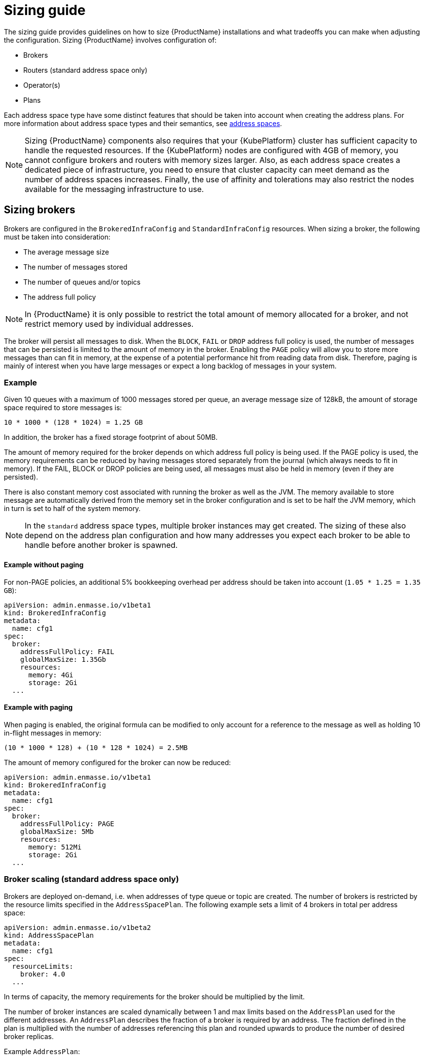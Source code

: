 [id='sizing-guide-{context}']
= Sizing guide

The sizing guide provides guidelines on how to size {ProductName} installations and what tradeoffs you can make when adjusting the configuration. Sizing {ProductName} involves configuration of:

* Brokers 
* Routers (standard address space only)
* Operator(s)
* Plans

Each address space type have some distinct features that should be taken into account when creating the address plans. For more information about address space types and their semantics, see link:{BookUrlBase}{BaseProductVersion}{BookNameUrl}#con-address-space-messaging[address spaces].

NOTE: Sizing {ProductName} components also requires that your {KubePlatform} cluster has sufficient capacity to handle the requested resources. If the {KubePlatform} nodes are configured with 4GB of memory, you cannot configure brokers and routers with memory sizes larger. Also, as each address space creates a dedicated piece of infrastructure, you need to ensure that cluster capacity can meet demand as the number of address spaces increases. Finally, the use of affinity and tolerations may also restrict the nodes available for the messaging infrastructure to use.

== Sizing brokers

Brokers are configured in the `BrokeredInfraConfig` and `StandardInfraConfig` resources. When sizing a broker, the following must be taken into consideration:

* The average message size
* The number of messages stored
* The number of queues and/or topics
* The address full policy

NOTE: In {ProductName} it is only possible to restrict the total amount of memory allocated for a broker, and not restrict memory used by individual addresses.

The broker will persist all messages to disk. When the `BLOCK`, `FAIL` or `DROP` address full policy is used, the number of messages that can be persisted is limited to the amount of memory in the broker. Enabling the `PAGE` policy will allow you to store more messages than can fit in memory, at the expense of a potential performance hit from reading data from disk. Therefore, paging is mainly of interest when you have large messages or expect a long backlog of messages in your system.

=== Example

Given 10 queues with a maximum of 1000 messages stored per queue, an average message size of 128kB, the amount of storage space required to store messages is:

```
10 * 1000 * (128 * 1024) = 1.25 GB
```

In addition, the broker has a fixed storage footprint of about 50MB.

The amount of memory required for the broker depends on which address full policy is being used. If the PAGE policy is used, the memory requirements can be reduced by having messages stored separately from the journal (which always needs to fit in memory). If the FAIL, BLOCK or DROP policies are being used, all messages must also be held in memory (even if they are persisted).

There is also  constant memory cost associated with running the broker as well as the JVM. The memory available to store message are automatically derived from the memory set in the broker configuration and is set to be half the JVM memory, which in turn is set to half of the system memory.

NOTE: In the `standard` address space types, multiple broker instances may get created. The sizing of these also depend on the address plan configuration and how many addresses you expect each broker to be able to handle before another broker is spawned.

==== Example without paging

For non-PAGE policies, an additional 5% bookkeeping overhead per address should be taken into account (`1.05 * 1.25 = 1.35 GB`):

[source,yaml,options="nowrap",subs="+quotes,attributes"]
----
apiVersion: admin.enmasse.io/v1beta1
kind: BrokeredInfraConfig
metadata:
  name: cfg1
spec:
  broker:
    addressFullPolicy: FAIL
    globalMaxSize: 1.35Gb
    resources:
      memory: 4Gi
      storage: 2Gi
  ...
----

==== Example with paging

When paging is enabled, the original formula can be modified to only account for a reference to the message as well as holding 10 in-flight messages in memory:

``` 
(10 * 1000 * 128) + (10 * 128 * 1024) = 2.5MB
```

The amount of memory configured for the broker can now be reduced:

[source,yaml,options="nowrap",subs="+quotes,attributes"]
----
apiVersion: admin.enmasse.io/v1beta1
kind: BrokeredInfraConfig
metadata:
  name: cfg1
spec:
  broker:
    addressFullPolicy: PAGE
    globalMaxSize: 5Mb
    resources:
      memory: 512Mi
      storage: 2Gi
  ...
----

=== Broker scaling (standard address space only)

Brokers are deployed on-demand, i.e. when addresses of type queue or topic are created. The number of brokers is restricted by the resource limits specified in the `AddressSpacePlan`. The following example sets a limit of 4 brokers in total per address space:

----
apiVersion: admin.enmasse.io/v1beta2
kind: AddressSpacePlan
metadata:
  name: cfg1
spec:
  resourceLimits:
    broker: 4.0
  ...
----

In terms of capacity, the memory requirements for the broker should be multiplied by the limit.

The number of broker instances are scaled dynamically between 1 and max limits based on the `AddressPlan` used for the different addresses. An `AddressPlan` describes the fraction of a broker is required by an address. The fraction defined in the plan is multiplied with the number of addresses referencing this plan and rounded upwards to produce the number of desired broker replicas. 

Example `AddressPlan`:
----
apiVersion: admin.enmasse.io/v1beta2
kind: AddressPlan
metadata:
  name: plan1
spec:
  ...
  resources:
    broker: 0.01
----

If you create 110 addresses with `plan1` as the plan, the number of broker replicas will be `ceil(110 * 0.01) = 2 replicas`. 

The total number of brokers will capped by the address space plan resource limits.

== Routers

Routers are configured in the `StandardInfraConfig` resource. The router sizing must take the following into account:

* The number of addresses
* The number of connections and links
* Link capacity

The router does not persist any state and therefore does not require persistent storage.

Address configuration itself does not require significant amount of router memory. However, queues and subscriptions require an additional 2 links between the router and broker per address.

The total number of links is then the number of queues/subscriptions + the number of client links. Each link requires metadata and buffers in the router to deal with routing messages for that link.

The router link capacity affects how many in-flight messages the router will handle per link. Setting this to a high value could improve performance, but at the cost of potentially more memory being used to hold in-flight messages. If you have low-volume client traffic, using the default link capacity should be sufficient.

=== Example

Sizing should accomodate 500 anycast and 1000 queued addresses, with 10000 connected clients (1 link each), with a link capacity of 100 (max number of in-flight messages per link), and an average message size of 512 bytes.

Based on measurements, an estimated 20kB overhead per anycast address is realistic:
[options="nowrap",subs="+quotes,attributes"]
----
500 * 20kB = 10MB
----

Memory usage of queues and topics is slightly higher than for anycast addresses, with a 40kB overhead per address. In addition, each link may have up to `linkCapacity` messages in flight:
[options="nowrap",subs="+quotes,attributes"]
----
(1000 * 40kB) + (2000 * 100 * 512) = 135MB
----

Memory usage of client connections/links:
[options="nowrap",subs="+quotes,attributes"]
----
10000 * 100 * 512 = 488MB
----

The total amount of router memory required for this configuration (including a constant base memory of 50MB) is `10 + 135 + 488 + 50 = 683MB`. 

In order to ensure max connections and links is not exceeded, a router policy can be applied as well. The router config looks at follows:

[source,yaml,options="nowrap",subs="+quotes,attributes"]
----
apiVersion: admin.enmasse.io/v1beta1
kind: StandardInfraConfig 
metadata:
  name: cfg1
spec:
  router:
    resources:
      memory: 700Mi
    linkCapacity: 100
    policy:
      maxConnections: 10000
      maxSessionsPerConnection: 1
      maxSendersPerConnection: 1
      maxReciversPerConnection: 1
  ...
----

=== High Availability

Configuring routers for HA (High Availability) means you need to multiply the minimum required router replicas by the memory per router to get the expected memory usage.

=== Router scaling

Routers are scaled dynamically on demand within the interval of `minReplicas` defined in the `StandardInfraConfig` resource and `resourceLimits.router` defined in the `AddressSpacePlan`. To restrict the number of routers to max four, but requiring a minimum amount of 2 routers for HA purposes, the following configuration is needed:

----
apiVersion: admin.enmasse.io/v1beta1
kind: StandardInfraConfig 
metadata:
  name: cfg1
spec:
  router:
    minReplicas: 2
  ...
---
apiVersion: admin.enmasse.io/v1beta2
kind: AddressSpacePlan
metadata:
  name: plan1
spec:
  infraConfigRef: cfg1
  resourceLimits:
    router: 4
  ...
----

In terms of capacity, the memory requirements for the router should be multiplied by the resource limit. The router will scale up to the resource limits defined in the `AddressSpacePlan` for the address space.

The number of router replicas are scaled dynamically between the min and max limits based on the `AddressPlan` used for the different addresses. An `AddressPlan` describes the fraction of a router is required by an address. The fraction defined in the plan is multiplied with the number of addresses referencing this plan and rounded upwards to produce the number of desired router replicas. 

Example `AddressPlan`:
----
apiVersion: admin.enmasse.io/v1beta2
kind: AddressPlan
metadata:
  name: plan1
spec:
  ...
  resources:
    router: 0.01
----

If you create 110 addresses with `plan1` as the plan, the number of router replicas will be `ceil(110 * 0.01) = 2 replicas`. 

If the amount of replicas go above the address space plan limit, the addresses exceeding the max will remain in the `Pending` state and an error message describing the issue will be set in the `Address` status section.

== Operators

Operators are tasked with reading all address configuration and applying this to the routers and brokers. The operators should be sized proportionally to the number of addresses.

In the `standard` address space, the admin pod contains two processes, `agent` and `standard-controller`. These cannot be sized individually, but memory usage of both are proportional to the number of addresses. In the `brokered` space, there is only a single `agent` process.

NOTE: the operator processes are running either on a JVM or a Node.JS VM. The memory for these should be sized twice the amount of memory required for the address configuration itself.

=== Example

Each address adds about 20kB overhead to the operator process. With 1500 addresses, an additional `1500 * 2kB = 30MB` is needed for the operator process.

In addition, there is a base memory requirement of 256MB for these processes, making the total operator memory `256 + 30 = 286 MB`. This can be configured in both the `StandardInfraConfig` and `BrokeredInfraConfig` resources:
[source,yaml,options="nowrap",subs="+quotes,attributes"]
----
apiVersion: admin.enmasse.io/v1beta1
kind: StandardInfraConfig 
metadata:
  name: cfg1
spec:
  admin:
    resources:
      memory: 300Mi 
  ...
----


== Plans

Plans enable dynamic scaling in the `standard` address space, as shown in the broker and router sizing sections. At the cluster level, the combination of plans and infrastructure configs will determine the max number of pods that can be deployed on the cluster. At present, {ProductName} does not support limiting the number of address spaces that gets created, so some policy on who is allowed to create them should be applied. This can be handled through standard {KubePlatform} policies.

From a capacity planning perspective, it is useful to understand what the maximum number of pods and memory can be consumed for a given address space.

.Procedure

. Save the following script as `check-memory.sh`
+
NOTE: Memory is assumed to be defined using the 'Mi' unit, while storage is assumed to be defined using the 'Gi' unit. All of `admin`, `router` and `broker` must have limits set in order for the script to work as expected.
+
[source,shell,options="nowrap",subs="+quotes,attributes"]
----
#!/usr/bin/env bash
PLAN=$1

total_pods=0
total_memory_mb=0
total_storage_gb=0

routers=$(oc get addressspaceplan $PLAN -o jsonpath='{.spec.resourceLimits.router}')
brokers=$(oc get addressspaceplan $PLAN -o jsonpath='{.spec.resourceLimits.broker}')
infra=$(oc get addressspaceplan $PLAN -o jsonpath='{.spec.infraConfigRef}')

operator_memory=$(oc get standardinfraconfig $infra -o jsonpath='{.spec.admin.resources.memory}')
broker_memory=$(oc get standardinfraconfig $infra -o jsonpath='{.spec.broker.resources.memory}')
broker_storage=$(oc get standardinfraconfig $infra -o jsonpath='{.spec.broker.resources.storage}')
router_memory=$(oc get standardinfraconfig $infra -o jsonpath='{.spec.router.resources.memory}')

total_pods=$((routers + brokers + 1))
total_memory_mb=$(( (routers * ${router_memory%Mi}) + (brokers * ${broker_memory%Mi}) + ${operator_memory%Mi}))
total_storage_gb=$(( brokers * ${broker_storage%Gi}))

echo "Pods: ${total_pods}. Memory: ${total_memory_mb} MB. Storage: ${total_storage_gb} GB"
----

. Run it as follows:
+
----
bash calculate-memory.sh _standard-small_
----

. If all components have limits defined in the assumed units, it will output the total resource limits for address spaces using this plan:
+
----
Pods: 3. Memory: 1280 MB. Storage: 2 GB
----